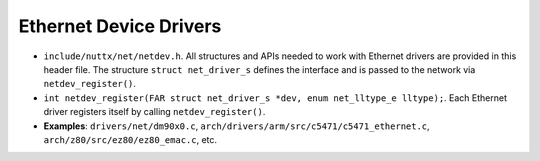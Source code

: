 =======================
Ethernet Device Drivers
=======================

-  ``include/nuttx/net/netdev.h``. All structures and APIs
   needed to work with Ethernet drivers are provided in this
   header file. The structure ``struct net_driver_s`` defines the
   interface and is passed to the network via
   ``netdev_register()``.

-  ``int netdev_register(FAR struct net_driver_s *dev, enum net_lltype_e lltype);``.
   Each Ethernet driver registers itself by calling
   ``netdev_register()``.

-  **Examples**: ``drivers/net/dm90x0.c``,
   ``arch/drivers/arm/src/c5471/c5471_ethernet.c``,
   ``arch/z80/src/ez80/ez80_emac.c``, etc.
